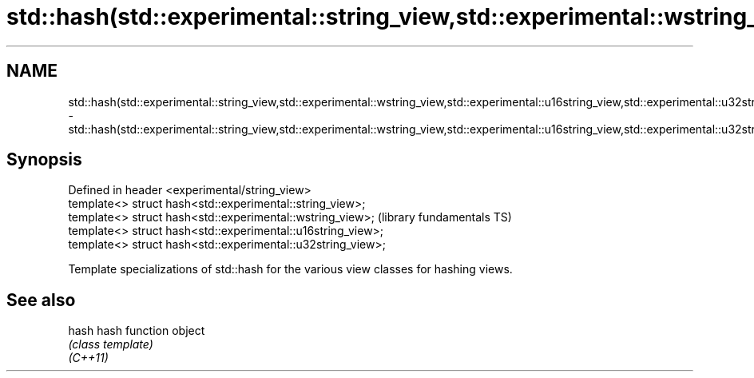 .TH std::hash(std::experimental::string_view,std::experimental::wstring_view,std::experimental::u16string_view,std::experimental::u32string_view) 3 "2020.03.24" "http://cppreference.com" "C++ Standard Libary"
.SH NAME
std::hash(std::experimental::string_view,std::experimental::wstring_view,std::experimental::u16string_view,std::experimental::u32string_view) \- std::hash(std::experimental::string_view,std::experimental::wstring_view,std::experimental::u16string_view,std::experimental::u32string_view)

.SH Synopsis

  Defined in header <experimental/string_view>
  template<> struct hash<std::experimental::string_view>;
  template<> struct hash<std::experimental::wstring_view>;    (library fundamentals TS)
  template<> struct hash<std::experimental::u16string_view>;
  template<> struct hash<std::experimental::u32string_view>;

  Template specializations of std::hash for the various view classes for hashing views.

.SH See also



  hash    hash function object
          \fI(class template)\fP
  \fI(C++11)\fP




